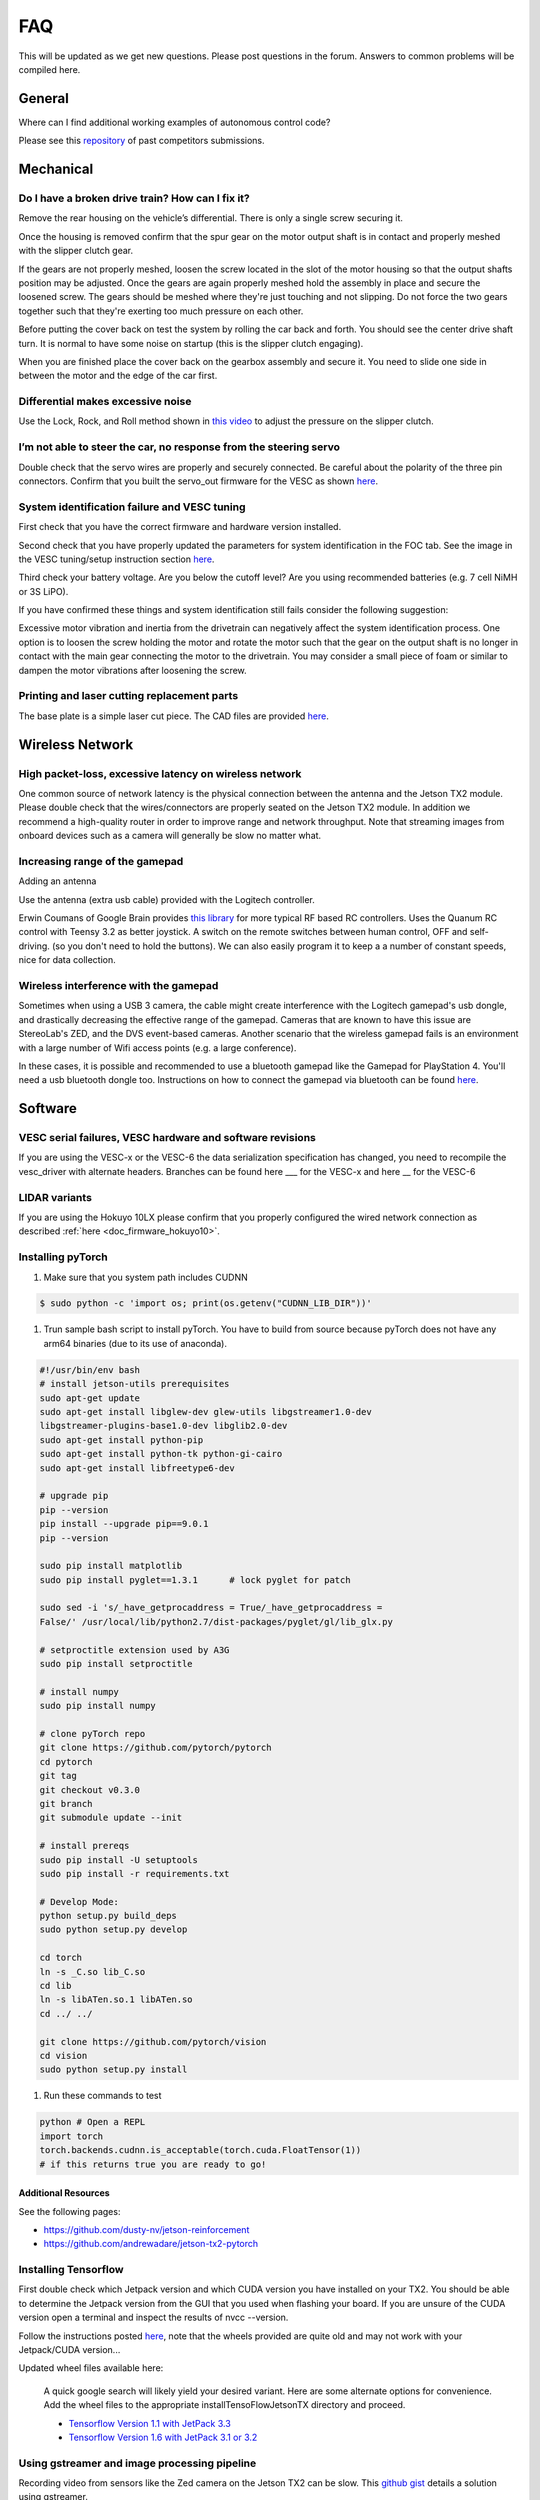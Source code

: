 .. meta::
    :keywords: FAQ

.. _doc_faq:

FAQ
==========================
This will be updated as we get new questions. Please post questions in the forum. Answers to common problems will be compiled here.

General
----------------
Where can I find additional working examples of autonomous control code?

Please see this `repository <https://github.com/f1tenth/F110CPSWeek2018>`_ of past competitors submissions.

Mechanical
----------------
Do I have a broken drive train? How can I fix it?
^^^^^^^^^^^^^^^^^^^^^^^^^^^^^^^^^^^^^^^^^^^^^^^^^^^^^^
Remove the rear housing on the vehicle’s differential. There is only a single screw securing it.

Once the housing is removed confirm that the spur gear on the motor output shaft is in contact and properly meshed with the slipper clutch gear.

If the gears are not properly meshed, loosen the screw located in the slot of the motor housing so that the output shafts position may be adjusted. Once the gears are again properly meshed hold the assembly in place and secure the loosened screw. The gears should be meshed where they're just touching and not slipping. Do not force the two gears together such that they're exerting too much pressure on each other.

Before putting the cover back on test the system by rolling the car back and forth. You should see the center drive shaft turn. It is normal to have some noise on startup (this is the slipper clutch engaging).

When you are finished place the cover back on the gearbox assembly and secure it. You need to slide one side in between the motor and the edge of the car first.

Differential makes excessive noise
^^^^^^^^^^^^^^^^^^^^^^^^^^^^^^^^^^^^^^^^^^^^^^^^^^^^^^
Use the ​Lock, Rock, and Roll​ method shown in `this video <https://youtu.be/C2iw9A7O_xk>`_ to adjust the pressure on the slipper clutch​.

I’m not able to steer the car, no response from the steering servo
^^^^^^^^^^^^^^^^^^^^^^^^^^^^^^^^^^^^^^^^^^^^^^^^^^^^^^^^^^^^^^^^^^^^^^
Double check that the servo wires are properly and securely connected. Be careful about the polarity of the three pin connectors. Confirm that you built the servo_out firmware for the VESC as shown `here <firmware/firmware_vesc.html#updating-the-firmware-on-the-vesc>`_.

System identification failure and VESC tuning
^^^^^^^^^^^^^^^^^^^^^^^^^^^^^^^^^^^^^^^^^^^^^^^^^^^^^^^^^^^^
First check that you have the correct firmware and hardware version installed.

Second check that you have properly updated the parameters for system identification in the FOC tab. See the image in the VESC tuning/setup instruction section `here <firmware/firmware_vesc.html#detecting-and-calculating-motor-parameters>`_.

Third check your battery voltage. Are you below the cutoff level? Are you using recommended batteries (e.g. 7 cell NiMH or 3S LiPO).

If you have confirmed these things and system identification still fails consider the following suggestion:

Excessive motor vibration and inertia from the drivetrain can negatively affect the system identification process. One option is to loosen the screw holding the motor and rotate the motor such that the gear on the output shaft is no longer in contact with the main gear connecting the motor to the drivetrain. You may consider a small piece of foam or similar to dampen the motor vibrations after loosening the screw.

Printing and laser cutting replacement parts
^^^^^^^^^^^^^^^^^^^^^^^^^^^^^^^^^^^^^^^^^^^^^^^^^^^^^^^^^^^^
The base plate is a simple laser cut piece. The CAD files are provided `here <https://drive.google.com/drive/u/1/folders/1o3jRww0UwfmjTBDACD8qu7SDabRzpr5g>`_.

Wireless Network
--------------------------------
High packet-loss, excessive latency on wireless network
^^^^^^^^^^^^^^^^^^^^^^^^^^^^^^^^^^^^^^^^^^^^^^^^^^^^^^^^^^^^^^
One common source of network latency is the physical connection between the antenna and the Jetson TX2 module. Please double check that the wires/connectors are properly seated on the Jetson TX2 module. In addition we recommend a high-quality router in order to improve range and network throughput. Note that streaming images from onboard devices such as a camera will generally be slow no matter what.

Increasing range of the gamepad
^^^^^^^^^^^^^^^^^^^^^^^^^^^^^^^^^^^^^
Adding an antenna

Use the antenna (extra usb cable) provided with the Logitech controller.

Erwin Coumans of Google Brain provides `this library <https://github.com/erwincoumans/RC-Receiver-Interface>`_ for more typical RF based RC controllers. Uses the Quanum RC control with Teensy 3.2 as better joystick. A switch on the remote switches between human control, OFF and self-driving. (so you don't need to hold the buttons). We can also easily program it to keep a a number of constant speeds, nice for data collection.

Wireless interference with the gamepad
^^^^^^^^^^^^^^^^^^^^^^^^^^^^^^^^^^^^^^^^^^^
Sometimes when using a USB 3 camera, the cable might create interference with the Logitech gamepad's usb dongle, and drastically decreasing the effective range of the gamepad. Cameras that are known to have this issue are StereoLab's ZED, and the DVS event-based cameras. Another scenario that the wireless gamepad fails is an environment with a large number of Wifi access points (e.g. a large conference).

In these cases, it is possible and recommended to use a bluetooth gamepad like the Gamepad for PlayStation 4. You'll need a usb bluetooth dongle too. Instructions on how to connect the gamepad via bluetooth can be found `here <https://youtu.be/v_neNpfQ38Q?t=386>`_.

Software
----------------
VESC serial failures, VESC hardware and software revisions
^^^^^^^^^^^^^^^^^^^^^^^^^^^^^^^^^^^^^^^^^^^^^^^^^^^^^^^^^^^^^^
If you are using the VESC-x or the VESC-6 the data serialization specification has changed, you need to recompile the vesc_driver with alternate headers. Branches can be found here ___ for the VESC-x and here __ for the VESC-6

LIDAR variants
^^^^^^^^^^^^^^^^
If you are using the Hokuyo 10LX please confirm that you properly configured the wired network connection as described :ref:`here <doc_firmware_hokuyo10>`.

Installing pyTorch
^^^^^^^^^^^^^^^^^^^
#. Make sure that you system path includes CUDNN

.. code-block:: bash

   $ sudo python -c 'import os; print(os.getenv("CUDNN_LIB_DIR"))'

#. Trun sample bash script to install pyTorch. You have to build from source because pyTorch does not have any arm64 binaries (due to its use of anaconda).

.. code-block:: bash

   #!/usr/bin/env bash
   # install jetson-utils prerequisites
   sudo apt-get update
   sudo apt-get install libglew-dev glew-utils libgstreamer1.0-dev
   libgstreamer-plugins-base1.0-dev libglib2.0-dev
   sudo apt-get install python-pip
   sudo apt-get install python-tk python-gi-cairo
   sudo apt-get install libfreetype6-dev

   # upgrade pip
   pip --version
   pip install --upgrade pip==9.0.1
   pip --version

   sudo pip install matplotlib
   sudo pip install pyglet==1.3.1      # lock pyglet for patch

   sudo sed -i 's/_have_getprocaddress = True/_have_getprocaddress =
   False/' /usr/local/lib/python2.7/dist-packages/pyglet/gl/lib_glx.py

   # setproctitle extension used by A3G
   sudo pip install setproctitle

   # install numpy
   sudo pip install numpy

   # clone pyTorch repo
   git clone https://github.com/pytorch/pytorch
   cd pytorch
   git tag
   git checkout v0.3.0
   git branch
   git submodule update --init

   # install prereqs
   sudo pip install -U setuptools
   sudo pip install -r requirements.txt

   # Develop Mode:
   python setup.py build_deps
   sudo python setup.py develop

   cd torch
   ln -s _C.so lib_C.so
   cd lib
   ln -s libATen.so.1 libATen.so
   cd ../ ../

   git clone https://github.com/pytorch/vision
   cd vision
   sudo python setup.py install

#. Run these commands to test

.. code-block::  bash

   python # Open a REPL
   import torch
   torch.backends.cudnn.is_acceptable(torch.cuda.FloatTensor(1))
   # if this returns true you are ready to go!

Additional Resources
""""""""""""""""""""""""
See the following pages:

* `https://github.com/dusty-nv/jetson-reinforcement <https://github.com/dusty-nv/jetson-reinforcement>`_
* `https://github.com/andrewadare/jetson-tx2-pytorch <https://github.com/andrewadare/jetson-tx2-pytorch>`_

Installing Tensorflow
^^^^^^^^^^^^^^^^^^^^^^^^^^^^^^^^^^^^^^
First double check which Jetpack version and which CUDA version you have installed on your TX2. You should be able to determine the Jetpack version from the GUI that you used when flashing your board. If you are unsure of the CUDA version open a terminal and inspect the results of nvcc --version.

Follow the instructions posted `here <https://github.com/jetsonhacks/installTensorFlowJetsonTX>`_, note that the wheels provided are quite old and may not work with your Jetpack/CUDA version...

Updated wheel files available here:

   A quick google search will likely yield your desired variant. Here are some alternate options for convenience. Add the wheel files to the appropriate installTensoFlowJetsonTX directory and proceed.

   * `Tensorflow Version 1.1 with JetPack 3.3 <https://forums.developer.nvidia.com/t/tensorflow-1-11-0-wheel-with-jetpack-3-3/59376>`_ 
   * `Tensorflow Version 1.6 with JetPack 3.1 or 3.2 <https://github.com/openzeka/Tensorflow-for-Jetson-TX2>`_

Using gstreamer and image processing pipeline
^^^^^^^^^^^^^^^^^^^^^^^^^^^^^^^^^^^^^^^^^^^^^^^^^^
Recording video from sensors like the Zed camera on the Jetson TX2 can be slow. This `github gist <https://gist.github.com/schen2315/d05027bae32fe160f306b59663ad2dae>`_ details a solution using gstreamer.

Kernel
----------------
USB doesn’t work...
^^^^^^^^^^^^^^^^^^^^^^^^^^^^^^^^
If you are using the Jetson TX2 you need to build the board support package for the Orbitty carrier. See :ref:`here <doc_software_jetson>`.

USB works, but LIDAR and VESC do not work...
^^^^^^^^^^^^^^^^^^^^^^^^^^^^^^^^^^^^^^^^^^^^^^^^
First check that you are opening the correct device. It is highly recommended that you :ref:`setup udev rules <udev_rules>`.

If this fails to work then there is a strong chance that you need to install the ttyACM module. For a convenient installer visit ​`here <https://github.com/jetsonhacks/installACMModule>`_.